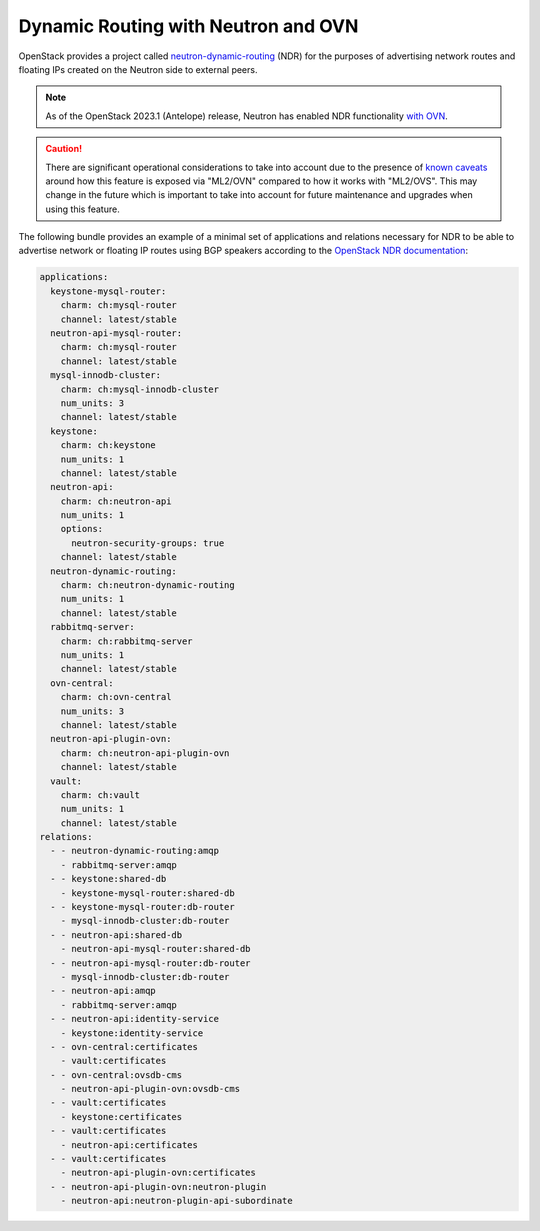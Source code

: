 ====================================
Dynamic Routing with Neutron and OVN
====================================

OpenStack provides a project called `neutron-dynamic-routing`_ (NDR) for the
purposes of advertising network routes and floating IPs created on the
Neutron side to external peers.

.. note::

   As of the OpenStack 2023.1 (Antelope) release, Neutron has enabled NDR
   functionality `with OVN`_.

.. caution::

   There are significant operational considerations to take into account due to
   the presence of `known caveats`_ around how this feature is exposed via
   "ML2/OVN" compared to how it works with "ML2/OVS". This may change in
   the future which is important to take into account for future maintenance
   and upgrades when using this feature.

The following bundle provides an example of a minimal set of applications and
relations necessary for NDR to be able to advertise network or floating IP
routes using BGP speakers according to the `OpenStack NDR documentation`_:

.. code-block:: yaml

   applications:
     keystone-mysql-router:
       charm: ch:mysql-router
       channel: latest/stable
     neutron-api-mysql-router:
       charm: ch:mysql-router
       channel: latest/stable
     mysql-innodb-cluster:
       charm: ch:mysql-innodb-cluster
       num_units: 3
       channel: latest/stable
     keystone:
       charm: ch:keystone
       num_units: 1
       channel: latest/stable
     neutron-api:
       charm: ch:neutron-api
       num_units: 1
       options:
         neutron-security-groups: true
       channel: latest/stable
     neutron-dynamic-routing:
       charm: ch:neutron-dynamic-routing
       num_units: 1
       channel: latest/stable
     rabbitmq-server:
       charm: ch:rabbitmq-server
       num_units: 1
       channel: latest/stable
     ovn-central:
       charm: ch:ovn-central
       num_units: 3
       channel: latest/stable
     neutron-api-plugin-ovn:
       charm: ch:neutron-api-plugin-ovn
       channel: latest/stable
     vault:
       charm: ch:vault
       num_units: 1
       channel: latest/stable
   relations:
     - - neutron-dynamic-routing:amqp
       - rabbitmq-server:amqp
     - - keystone:shared-db
       - keystone-mysql-router:shared-db
     - - keystone-mysql-router:db-router
       - mysql-innodb-cluster:db-router
     - - neutron-api:shared-db
       - neutron-api-mysql-router:shared-db
     - - neutron-api-mysql-router:db-router
       - mysql-innodb-cluster:db-router
     - - neutron-api:amqp
       - rabbitmq-server:amqp
     - - neutron-api:identity-service
       - keystone:identity-service
     - - ovn-central:certificates
       - vault:certificates
     - - ovn-central:ovsdb-cms
       - neutron-api-plugin-ovn:ovsdb-cms
     - - vault:certificates
       - keystone:certificates
     - - vault:certificates
       - neutron-api:certificates
     - - vault:certificates
       - neutron-api-plugin-ovn:certificates
     - - neutron-api-plugin-ovn:neutron-plugin
       - neutron-api:neutron-plugin-api-subordinate

.. LINKS
.. _neutron-dynamic-routing: https://docs.openstack.org/neutron-dynamic-routing/latest/
.. _with OVN: https://github.com/openstack/neutron/commit/4d1a7bd0bc3b142a6dc7f8414ed0d30e6c159057
.. _known caveats: https://bugs.launchpad.net/neutron/+bug/2022058
.. _OpenStack NDR documentation: https://docs.openstack.org/neutron/latest/admin/config-bgp-dynamic-routing.html